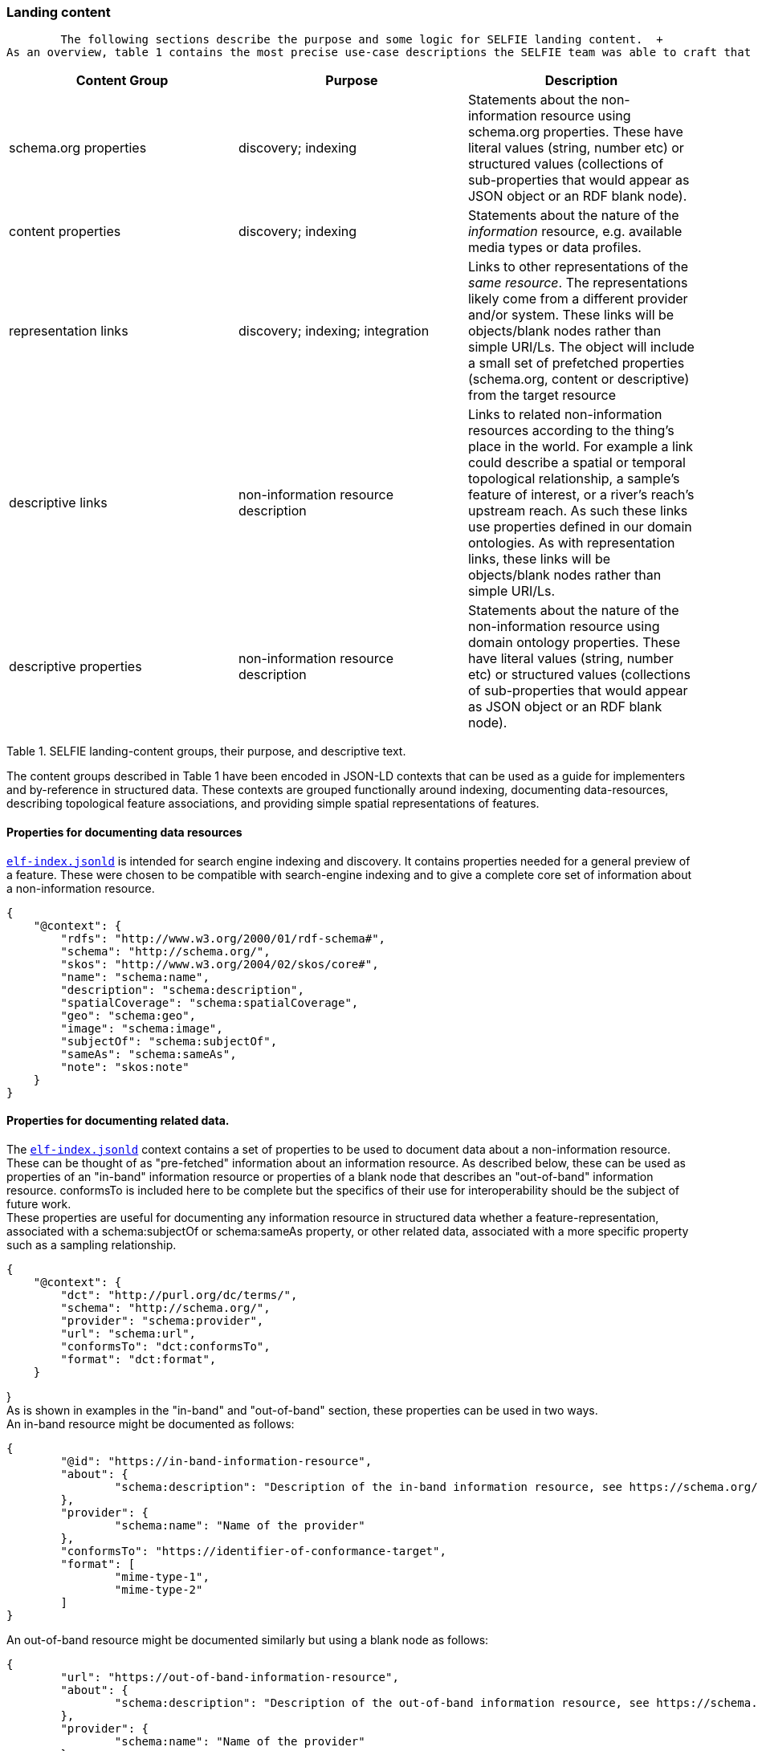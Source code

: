 === Landing content

	The following sections describe the purpose and some logic for SELFIE landing content.  +
As an overview, table 1 contains the most precise use-case descriptions the SELFIE team was able to craft that pertain to URL-14 landing-content "groups". These groups can be seen as building blocks that are used to construct landing-content structured data.

|===
|*Content Group*|*Purpose*|*Description*

|schema.org properties|discovery; indexing|Statements about the non-information resource using schema.org properties. These have literal values (string, number etc) or structured values (collections of sub-properties that would appear as JSON object or an RDF blank node).
|content properties|discovery; indexing|Statements about the nature of the _information_ resource, e.g. available media types or data profiles.
|representation links|discovery; indexing; integration|Links to other representations of the _same resource_. The representations likely come from a different provider and/or system. These links will be objects/blank nodes rather than simple URI/Ls. The object will include a small set of prefetched properties (schema.org, content or descriptive) from the target resource
|descriptive links|non-information resource description|Links to related non-information resources according to the thing’s place in the world. For example a link could describe a spatial or temporal topological relationship, a sample’s feature of interest, or a river’s reach’s upstream reach. As such these links use properties defined in our domain ontologies. As with representation links, these links will be objects/blank nodes rather than simple URI/Ls.
|descriptive properties|non-information resource description|Statements about the nature of the non-information resource using domain ontology properties. These have literal values (string, number etc) or structured values (collections of sub-properties that would appear as JSON object or an RDF blank node).
|===
Table 1. SELFIE landing-content groups, their purpose, and descriptive text.

The content groups described in Table 1 have been encoded in JSON-LD contexts that can be used as a guide for implementers and by-reference in structured data. These contexts are grouped functionally around indexing, documenting data-resources, describing topological feature associations, and providing simple spatial representations of features.

==== Properties for documenting data resources

https://opengeospatial.github.io/ELFIE/contexts/elfie-2/elf-index.jsonld[`elf-index.jsonld`] is intended for search engine indexing and discovery. It contains properties needed for a general preview of a feature. These were chosen to be compatible with search-engine indexing and to give a complete core set of information about a non-information resource. +
----
{
    "@context": {
        "rdfs": "http://www.w3.org/2000/01/rdf-schema#",
        "schema": "http://schema.org/",
        "skos": "http://www.w3.org/2004/02/skos/core#",
        "name": "schema:name",
        "description": "schema:description",
        "spatialCoverage": "schema:spatialCoverage",
        "geo": "schema:geo",
        "image": "schema:image",
        "subjectOf": "schema:subjectOf",
        "sameAs": "schema:sameAs",
        "note": "skos:note"
    }
}

----
==== Properties for documenting related data.

The https://opengeospatial.github.io/ELFIE/contexts/elfie-2/elf-index.jsonld[`elf-index.jsonld`] context contains a set of properties to be used to document data about a non-information resource. These can be thought of as "pre-fetched" information about an information resource. As described below, these can be used as properties of an "in-band" information resource or properties of a blank node that describes an "out-of-band" information resource. conformsTo is included here to be complete but the specifics of their use for interoperability should be the subject of future work. +
These properties are useful for documenting any information resource in structured data whether a feature-representation, associated with a schema:subjectOf or schema:sameAs property, or other related data, associated with a more specific property such as a sampling relationship.  +
----
{
    "@context": {
        "dct": "http://purl.org/dc/terms/",
        "schema": "http://schema.org/",
        "provider": "schema:provider",
        "url": "schema:url",
        "conformsTo": "dct:conformsTo",
        "format": "dct:format",
    }
----
} +
As is shown in examples in the "in-band" and "out-of-band" section, these properties can be used in two ways.  +
An in-band resource might be documented as follows: +
----
{
	"@id": "https://in-band-information-resource",
	"about": {
		"schema:description": "Description of the in-band information resource, see https://schema.org/about."
	},
	"provider": {
		"schema:name": "Name of the provider"
	},
	"conformsTo": "https://identifier-of-conformance-target",
	"format": [
		"mime-type-1",
		"mime-type-2"	
	]	
}

----
An out-of-band resource might be documented similarly but using a blank node as follows: +
----
{
	"url": "https://out-of-band-information-resource",
	"about": {
		"schema:description": "Description of the out-of-band information resource, see https://schema.org/about."
	},
	"provider": {
		"schema:name": "Name of the provider"
	},
	"conformsTo": "https://identifier-of-conformance-target",
	"format": [
		"mime-type-1",
		"mime-type-2"	
	]	
}

----
==== Properties for relating non-information resources

In addition to the `elf-index.jsonld` context, SELFIE participants created a https://opengeospatial.github.io/ELFIE/contexts/elfie-2/sosa.jsonld[`sosa.jsonld`] context which includes a isFeatureOfInterestOf association which can be used to associate observational data with a feature of interest. The following is an extremely minimal example that demonstrates this.

----
{
	"@context": [
		"https://opengeospatial.github.io/ELFIE/contexts/elfie-2/sosa.jsonld",
		"https://opengeospatial.github.io/ELFIE/contexts/elfie-2/elf-data.jsonld"
	],
	"@id": "https://non-information-resource",
	"isFeatureOfInterestOf": {
		"@type": "Observation",
		"hasResult": {
			"url": "https://url-to-retrieve-observation-results"
		}
	}
----
}

https://opengeospatial.github.io/ELFIE/contexts/elfie-2/elf-network.jsonld[`elf-network.jsonld`] is a set of spatial and temporal topological properties that can be used to relate non-information resources in space and time.  +
----
{
    "@context": {
        "gsp": "hhttp://www.opengis.net/ont/geosparql#",
        "time": "https://www.w3.org/TR/owl-time/",
        "intersects": "gsp:sfIntersects",
        "touches": "gsp:sfTouches",
        "within": "gsp:sfWithin",
        "after": "time:after",
        "before": "time:before",
        "intervalAfter": "time:intervalAfter",
        "intervalBefore": "time:intervalBefore",
        "intervalDuring": "time:intervalDuring"
    }
}

----
Many other contexts based on domain data models were created as part of the SELFIE. These can be seen at the https://opengeospatial.github.io/ELFIE/contexts/elfie-2/[SELFIE contexts web page.]

** See https://github.com/opengeospatial/SELFIE/issues/23[#23], https://github.com/opengeospatial/SELFIE/issues/29[#29], https://github.com/opengeospatial/SELFIE/issues/17[#17], https://github.com/opengeospatial/SELFIE/issues/16[#16], https://github.com/opengeospatial/SELFIE/issues/9[#9], https://github.com/opengeospatial/SELFIE/issues/11[#11], https://github.com/opengeospatial/SELFIE/issues/77[#77]
=== Data content

** See https://github.com/opengeospatial/SELFIE/issues/33[#33], https://github.com/opengeospatial/SELFIE/issues/29[#29], and https://github.com/opengeospatial/SELFIE/issues/77[#77]
	Resources containing data content are extremely diverse. Examples include but are by no means limited to geospatial feature data whether a feature of interest or a reference feature, monitoring result data, monitoring location data, and related remote sensing data. As described above, such data can be said to be "in-band" or "out-of-band". The former would be a data resource that generally conforms to the system of linked data, GeoJSON, and HTML prescribed by the W3C Spatial Data on the Web best practices and emerging practices such as is described here. The latter is any other data resource that, while of interest and associated with a non-information resource, does not conform to linked data / semantic web practices. +
The distinction between what is landing content and what is data content depends on the context in which the resource is being accessed. That is, in one context, landing content will be seen as data about a non-information resource; in another context, that same landing content will be used merely as hypermedia and metadata to help choose data content of interest. Because of this, semantic annotation of data will look very similar to landing content except that the URL for a resource that is intended to provide landing content (a URL-14) will not appear in the subject or object of linked data. The URL of a resource that provides data content (a URL-200) must appear in the subject or object of linked data. +
The SELFIE focused most of its efforts on details of landing content and how to link to data content. The actual structure of linked data or way to architect resources that provide data content is assumed to be either status quo or left for future work. The potential for resources to have multiple media-type formats and potentially multiple profiles that map onto certain use cases is of great interest and documentation of alternate formats and media types is supported by the landing-content concepts described here.   